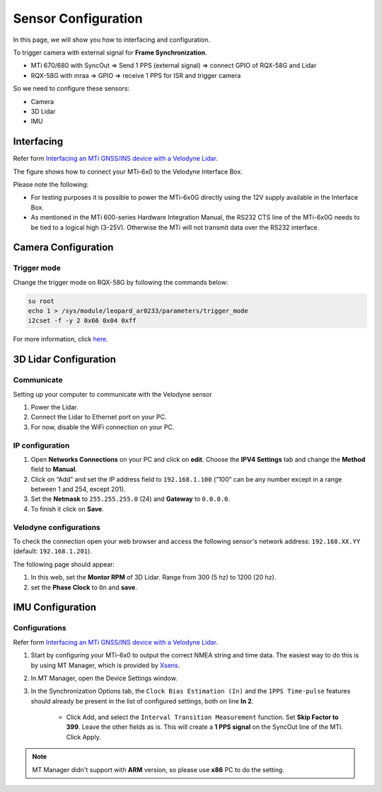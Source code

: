 Sensor Configuration
====================

In this page, we will show you how to interfacing and configuration.

To trigger camera with external signal for **Frame Synchronization**.

* MTi 670/680 with SyncOut ⇒ Send 1 PPS (external signal) ⇒ connect GPIO of RQX-58G and Lidar
* RQX-58G with mraa ⇒ GPIO ⇒ receive 1 PPS for ISR and trigger camera

So we need to configure these sensors:

* Camera
* 3D Lidar
* IMU

Interfacing
^^^^^^^^^^^

Refer form `Interfacing an MTi GNSS/INS device with a Velodyne Lidar <https://base.xsens.com/s/article/Interfacing-an-MTi-GNSS-INS-device-with-a-Velodyne-Lidar?language=en_US>`_.

The figure shows how to connect your MTi-6x0 to the Velodyne Interface Box.

Please note the following:

* For testing purposes it is possible to power the MTi-6x0G directly using the 12V supply available in the Interface Box.
* As mentioned in the MTi 600-series Hardware Integration Manual, the RS232 CTS line of the MTi-6x0G needs to be tied to a logical high (3-25V). Otherwise the MTi will not transmit data over the RS232 interface. 

.. image:: images/interface-box.png
    :width: 80%
    :align: center

Camera Configuration
^^^^^^^^^^^^^^^^^^^^

Trigger mode
************

Change the trigger mode on RQX-58G by following the commands below:

.. code-block:: bash

    su root
    echo 1 > /sys/module/leopard_ar0233/parameters/trigger_mode
    i2cset -f -y 2 0x66 0x04 0xff

For more information, click `here <https://adlink-ros.github.io/roscube-doc/roscube-x/gmsl_camera/frame_sync.html>`_.

3D Lidar Configuration
^^^^^^^^^^^^^^^^^^^^^^

Communicate
***********

Setting up your computer to communicate with the Velodyne sensor

1. Power the Lidar.
2. Connect the Lidar to Ethernet port on your PC.
3. For now, disable the WiFi connection on your PC.
   
IP configuration
****************

1. Open **Networks Connections** on your PC and click on **edit**. Choose the **IPV4 Settings** tab and change the **Method** field to **Manual**.
2. Click on “Add” and set the IP address field to ``192.168.1.100`` (”100” can be any number except in a range between 1 and 254, except 201).
3. Set the **Netmask** to ``255.255.255.0`` (24) and **Gateway** to ``0.0.0.0``.
4. To finish it click on **Save**.

.. image:: images/lidar-ip-config.png
    :width: 80%
    :align: center

Velodyne configurations
***********************

To check the connection open your web browser and access the following sensor's network address: ``192.168.XX.YY`` (default: ``192.168.1.201``). 

The following page should appear:

.. image:: images/velodyne-config.png
    :width: 80%
    :align: center

1. In this web, set the **Montor RPM** of 3D Lidar. Range from 300 (5 hz) to 1200 (20 hz).
2. set the **Phase Clock** to ``On`` and **save**.

IMU Configuration
^^^^^^^^^^^^^^^^^

Configurations
**************

Refer form `Interfacing an MTi GNSS/INS device with a Velodyne Lidar <https://base.xsens.com/s/article/Interfacing-an-MTi-GNSS-INS-device-with-a-Velodyne-Lidar?language=en_US>`_.

1. Start by configuring your MTi-6x0 to output the correct NMEA string and time data. The easiest way to do this is by using MT Manager, which is provided by `Xsens <https://www.xsens.com/software-downloads>`_. 

2. In MT Manager, open the Device Settings window. 

3. In the Synchronization Options tab, the ``Clock Bias Estimation (In)`` and the ``1PPS Time-pulse`` features should already be present in the list of configured settings, both on line **In 2**.

    * Click Add, and select the ``Interval Transition Measurement`` function. Set **Skip Factor to 399**. Leave the other fields as is. This will create a **1 PPS signal** on the SyncOut line of the MTi. Click Apply.

.. note::

    MT Manager didn't support with **ARM** version, so please use **x86** PC to do the setting.
     